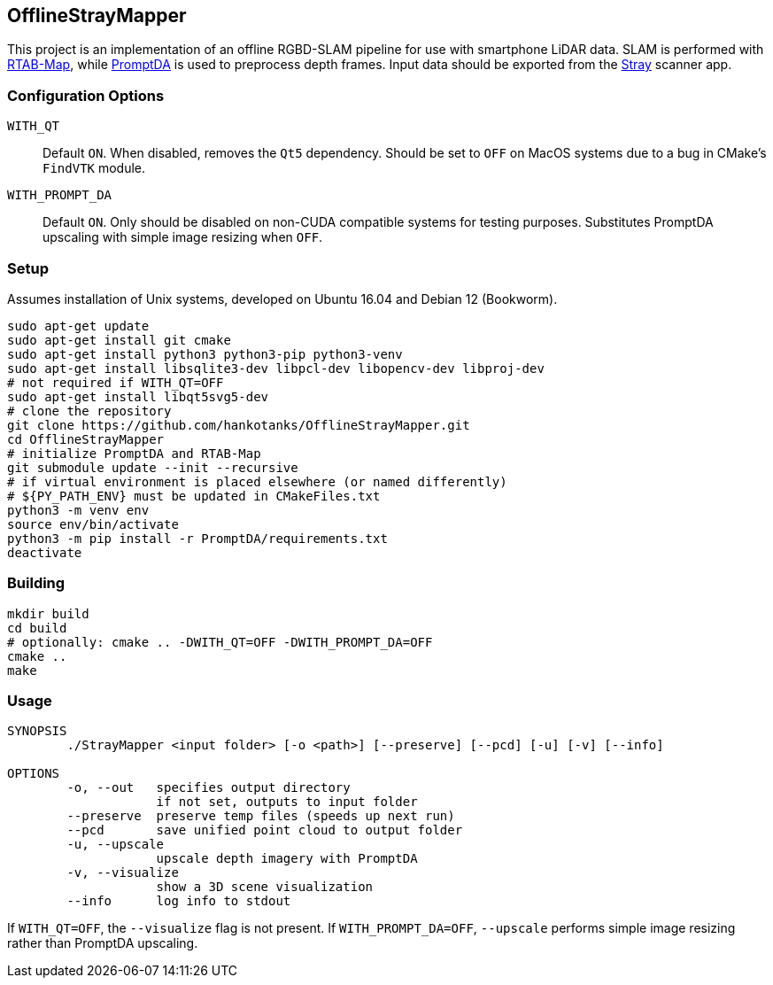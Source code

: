 == OfflineStrayMapper

This project is an implementation of an offline RGBD-SLAM pipeline for use with smartphone LiDAR data.
SLAM is performed with link:https://github.com/introlab/rtabmap[RTAB-Map], while link:https://github.com/DepthAnything/PromptDA[PromptDA] is used to preprocess depth frames.
Input data should be exported from the link:https://docs.strayrobots.io[Stray] scanner app.

=== Configuration Options
`WITH_QT` :: Default `ON`. When disabled, removes the `Qt5` dependency. Should be set to `OFF` on MacOS systems due to a bug in CMake's `FindVTK` module.
`WITH_PROMPT_DA` :: Default `ON`. Only should be disabled on non-CUDA compatible systems for testing purposes. Substitutes PromptDA upscaling with simple image resizing when `OFF`.

=== Setup

Assumes installation of Unix systems, developed on Ubuntu 16.04 and Debian 12 (Bookworm).
[source,sh]
----
sudo apt-get update
sudo apt-get install git cmake
sudo apt-get install python3 python3-pip python3-venv
sudo apt-get install libsqlite3-dev libpcl-dev libopencv-dev libproj-dev
# not required if WITH_QT=OFF
sudo apt-get install libqt5svg5-dev
# clone the repository
git clone https://github.com/hankotanks/OfflineStrayMapper.git
cd OfflineStrayMapper
# initialize PromptDA and RTAB-Map
git submodule update --init --recursive
# if virtual environment is placed elsewhere (or named differently)
# ${PY_PATH_ENV} must be updated in CMakeFiles.txt
python3 -m venv env
source env/bin/activate
python3 -m pip install -r PromptDA/requirements.txt
deactivate
----

=== Building

[source,sh]
----
mkdir build
cd build
# optionally: cmake .. -DWITH_QT=OFF -DWITH_PROMPT_DA=OFF
cmake ..
make
----

=== Usage

[source,txt]
----
SYNOPSIS
        ./StrayMapper <input folder> [-o <path>] [--preserve] [--pcd] [-u] [-v] [--info]

OPTIONS
        -o, --out   specifies output directory
                    if not set, outputs to input folder
        --preserve  preserve temp files (speeds up next run)
        --pcd       save unified point cloud to output folder
        -u, --upscale
                    upscale depth imagery with PromptDA
        -v, --visualize
                    show a 3D scene visualization
        --info      log info to stdout
----

If `WITH_QT=OFF`, the `--visualize` flag is not present. If `WITH_PROMPT_DA=OFF`, `--upscale` performs simple image resizing rather than PromptDA upscaling.